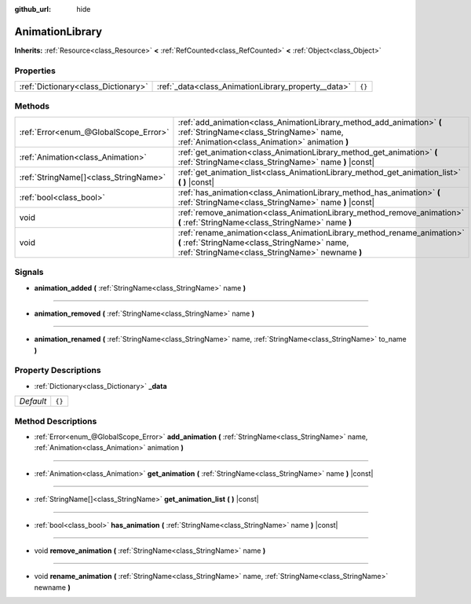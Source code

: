 :github_url: hide

.. Generated automatically by doc/tools/make_rst.py in Godot's source tree.
.. DO NOT EDIT THIS FILE, but the AnimationLibrary.xml source instead.
.. The source is found in doc/classes or modules/<name>/doc_classes.

.. _class_AnimationLibrary:

AnimationLibrary
================

**Inherits:** :ref:`Resource<class_Resource>` **<** :ref:`RefCounted<class_RefCounted>` **<** :ref:`Object<class_Object>`



Properties
----------

+-------------------------------------+-----------------------------------------------------+--------+
| :ref:`Dictionary<class_Dictionary>` | :ref:`_data<class_AnimationLibrary_property__data>` | ``{}`` |
+-------------------------------------+-----------------------------------------------------+--------+

Methods
-------

+---------------------------------------+---------------------------------------------------------------------------------------------------------------------------------------------------------------------------+
| :ref:`Error<enum_@GlobalScope_Error>` | :ref:`add_animation<class_AnimationLibrary_method_add_animation>` **(** :ref:`StringName<class_StringName>` name, :ref:`Animation<class_Animation>` animation **)**       |
+---------------------------------------+---------------------------------------------------------------------------------------------------------------------------------------------------------------------------+
| :ref:`Animation<class_Animation>`     | :ref:`get_animation<class_AnimationLibrary_method_get_animation>` **(** :ref:`StringName<class_StringName>` name **)** |const|                                            |
+---------------------------------------+---------------------------------------------------------------------------------------------------------------------------------------------------------------------------+
| :ref:`StringName[]<class_StringName>` | :ref:`get_animation_list<class_AnimationLibrary_method_get_animation_list>` **(** **)** |const|                                                                           |
+---------------------------------------+---------------------------------------------------------------------------------------------------------------------------------------------------------------------------+
| :ref:`bool<class_bool>`               | :ref:`has_animation<class_AnimationLibrary_method_has_animation>` **(** :ref:`StringName<class_StringName>` name **)** |const|                                            |
+---------------------------------------+---------------------------------------------------------------------------------------------------------------------------------------------------------------------------+
| void                                  | :ref:`remove_animation<class_AnimationLibrary_method_remove_animation>` **(** :ref:`StringName<class_StringName>` name **)**                                              |
+---------------------------------------+---------------------------------------------------------------------------------------------------------------------------------------------------------------------------+
| void                                  | :ref:`rename_animation<class_AnimationLibrary_method_rename_animation>` **(** :ref:`StringName<class_StringName>` name, :ref:`StringName<class_StringName>` newname **)** |
+---------------------------------------+---------------------------------------------------------------------------------------------------------------------------------------------------------------------------+

Signals
-------

.. _class_AnimationLibrary_signal_animation_added:

- **animation_added** **(** :ref:`StringName<class_StringName>` name **)**

----

.. _class_AnimationLibrary_signal_animation_removed:

- **animation_removed** **(** :ref:`StringName<class_StringName>` name **)**

----

.. _class_AnimationLibrary_signal_animation_renamed:

- **animation_renamed** **(** :ref:`StringName<class_StringName>` name, :ref:`StringName<class_StringName>` to_name **)**

Property Descriptions
---------------------

.. _class_AnimationLibrary_property__data:

- :ref:`Dictionary<class_Dictionary>` **_data**

+-----------+--------+
| *Default* | ``{}`` |
+-----------+--------+

Method Descriptions
-------------------

.. _class_AnimationLibrary_method_add_animation:

- :ref:`Error<enum_@GlobalScope_Error>` **add_animation** **(** :ref:`StringName<class_StringName>` name, :ref:`Animation<class_Animation>` animation **)**

----

.. _class_AnimationLibrary_method_get_animation:

- :ref:`Animation<class_Animation>` **get_animation** **(** :ref:`StringName<class_StringName>` name **)** |const|

----

.. _class_AnimationLibrary_method_get_animation_list:

- :ref:`StringName[]<class_StringName>` **get_animation_list** **(** **)** |const|

----

.. _class_AnimationLibrary_method_has_animation:

- :ref:`bool<class_bool>` **has_animation** **(** :ref:`StringName<class_StringName>` name **)** |const|

----

.. _class_AnimationLibrary_method_remove_animation:

- void **remove_animation** **(** :ref:`StringName<class_StringName>` name **)**

----

.. _class_AnimationLibrary_method_rename_animation:

- void **rename_animation** **(** :ref:`StringName<class_StringName>` name, :ref:`StringName<class_StringName>` newname **)**

.. |virtual| replace:: :abbr:`virtual (This method should typically be overridden by the user to have any effect.)`
.. |const| replace:: :abbr:`const (This method has no side effects. It doesn't modify any of the instance's member variables.)`
.. |vararg| replace:: :abbr:`vararg (This method accepts any number of arguments after the ones described here.)`
.. |constructor| replace:: :abbr:`constructor (This method is used to construct a type.)`
.. |static| replace:: :abbr:`static (This method doesn't need an instance to be called, so it can be called directly using the class name.)`
.. |operator| replace:: :abbr:`operator (This method describes a valid operator to use with this type as left-hand operand.)`
